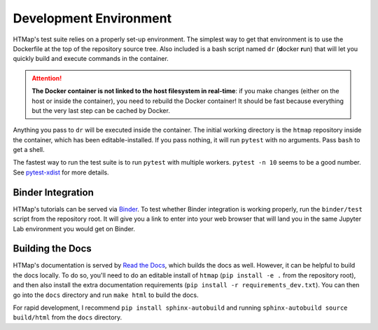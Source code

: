 Development Environment
=======================

.. py:currentmodule:: htmap

HTMap's test suite relies on a properly set-up environment.
The simplest way to get that environment is to use the Dockerfile at the top of the repository source tree.
Also included is a bash script named ``dr`` (**d**\ ocker **r**\ un) that will let you quickly build and execute commands in the container.

.. attention::

    **The Docker container is not linked to the host filesystem in real-time**: if you make changes (either on the host or inside the container), you need to rebuild the Docker container!
    It should be fast because everything but the very last step can be cached by Docker.

Anything you pass to ``dr`` will be executed inside the container.
The initial working directory is the ``htmap`` repository inside the container, which has been editable-installed.
If you pass nothing, it will run ``pytest`` with no arguments.
Pass ``bash`` to get a shell.

The fastest way to run the test suite is to run ``pytest`` with multiple workers.
``pytest -n 10`` seems to be a good number.
See `pytest-xdist <https://pypi.org/project/pytest-xdist/>`_ for more details.

Binder Integration
------------------

HTMap's tutorials can be served via `Binder <https://mybinder.org/>`_.
To test whether Binder integration is working properly, run the ``binder/test`` script from the repository root.
It will give you a link to enter into your web browser that will land you in the same Jupyter Lab environment you would get on Binder.

Building the Docs
-----------------

HTMap's documentation is served by `Read the Docs <https://readthedocs.org/>`_, which builds the docs as well.
However, it can be helpful to build the docs locally.
To do so, you'll need to do an editable install of ``htmap`` (``pip install -e .`` from the repository root), and then also install the extra documentation requirements (``pip install -r requirements_dev.txt``).
You can then go into the ``docs`` directory and run ``make html`` to build the docs.

For rapid development, I recommend ``pip install sphinx-autobuild`` and running ``sphinx-autobuild source build/html`` from the ``docs`` directory.
